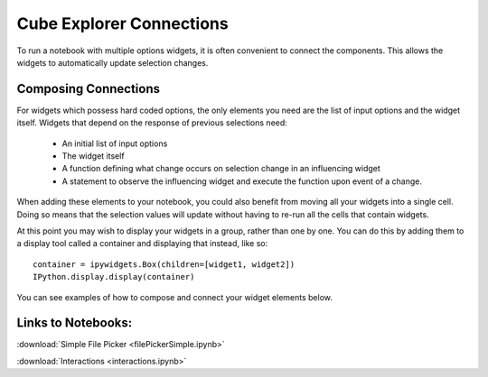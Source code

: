Cube Explorer Connections
=========================

To run a notebook with multiple options widgets, it is often convenient to connect the components.  This allows the widgets to automatically update selection changes.


Composing Connections
---------------------

For widgets which possess hard coded options, the only elements you need are the list of input options and the widget itself.
Widgets that depend on the response of previous selections need:
    - An initial list of input options
    - The widget itself
    - A function defining what change occurs on selection change in an influencing widget
    - A statement to observe the influencing widget and execute the function upon event of a change.

When adding these elements to your notebook, you could also benefit from moving all your widgets into a single cell.
Doing so means that the selection values will update without having to re-run all the cells that contain widgets.

At this point you may wish to display your widgets in a group, rather than one by one.
You can do this by adding them to a display tool called a container and displaying that instead, like so::

    container = ipywidgets.Box(children=[widget1, widget2])
    IPython.display.display(container)



You can see examples of how to compose and connect your widget elements below.

Links to Notebooks:
-------------------

:download:`Simple File Picker <filePickerSimple.ipynb>`

:download:`Interactions <interactions.ipynb>`



